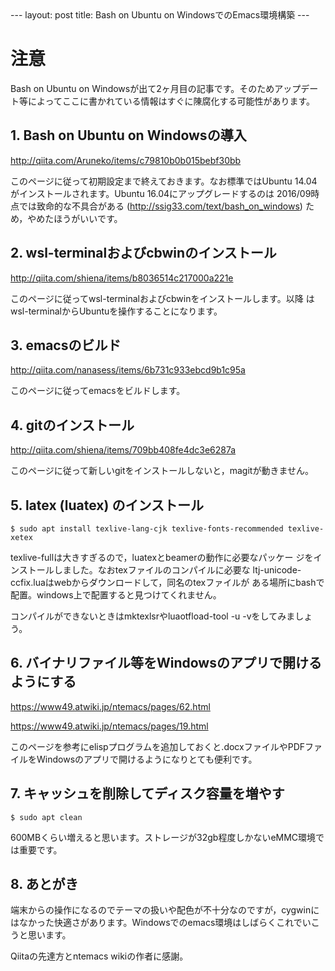 #+OPTIONS: toc:nil
#+BEGIN_HTML
---
layout: post
title: Bash on Ubuntu on WindowsでのEmacs環境構築
---
#+END_HTML


* 注意
  Bash on Ubuntu on Windowsが出て2ヶ月目の記事です。そのためアップデー
  ト等によってここに書かれている情報はすぐに陳腐化する可能性があります。

** 1. Bash on Ubuntu on Windowsの導入
   [[http://qiita.com/Aruneko/items/c79810b0b015bebf30bb][http://qiita.com/Aruneko/items/c79810b0b015bebf30bb]]


   このページに従って初期設定まで終えておきます。なお標準ではUbuntu
   14.04がインストールされます。Ubuntu 16.04にアップグレードするのは
   2016/09時点では致命的な不具合がある
   ([[http://ssig33.com/text/bash_on_windows][http://ssig33.com/text/bash_on_windows]]) ため，やめたほうがいいです。

** 2. wsl-terminalおよびcbwinのインストール
   [[http://qiita.com/shiena/items/b8036514c217000a221e][http://qiita.com/shiena/items/b8036514c217000a221e]]

   このページに従ってwsl-terminalおよびcbwinをインストールします。以降
   はwsl-terminalからUbuntuを操作することになります。

** 3. emacsのビルド
   [[http://qiita.com/nanasess/items/6b731c933ebcd9b1c95a][http://qiita.com/nanasess/items/6b731c933ebcd9b1c95a]]

   このページに従ってemacsをビルドします。

** 4. gitのインストール
   [[http://qiita.com/shiena/items/709bb408fe4dc3e6287a][http://qiita.com/shiena/items/709bb408fe4dc3e6287a]]

   このページに従って新しいgitをインストールしないと，magitが動きません。

** 5. latex (luatex) のインストール
   #+BEGIN_SRC 
	$ sudo apt install texlive-lang-cjk texlive-fonts-recommended texlive-xetex
   #+END_SRC

   texlive-fullは大きすぎるので，luatexとbeamerの動作に必要なパッケー
   ジをインストールしました。なおtexファイルのコンパイルに必要な
   ltj-unicode-ccfix.luaはwebからダウンロードして，同名のtexファイルが
   ある場所にbashで配置。windows上で配置すると見つけてくれません。

   コンパイルができないときはmktexlsrやluaotfload-tool -u -vをしてみましょう。

** 6. バイナリファイル等をWindowsのアプリで開けるようにする
   [[https://www49.atwiki.jp/ntemacs/pages/62.html][https://www49.atwiki.jp/ntemacs/pages/62.html]]

   [[https://www49.atwiki.jp/ntemacs/pages/19.html][https://www49.atwiki.jp/ntemacs/pages/19.html]]

   このページを参考にelispプログラムを追加しておくと.docxファイルやPDFファイルをWindowsのアプリで開けるようになりとても便利です。

** 7. キャッシュを削除してディスク容量を増やす
   #+BEGIN_SRC 
	$ sudo apt clean
   #+END_SRC

   600MBくらい増えると思います。ストレージが32gb程度しかないeMMC環境では重要です。

** 8. あとがき
   端末からの操作になるのでテーマの扱いや配色が不十分なのですが，cygwinにはなかった快適さがあります。Windowsでのemacs環境はしばらくこれでいこうと思います。

   Qiitaの先達方とntemacs wikiの作者に感謝。

